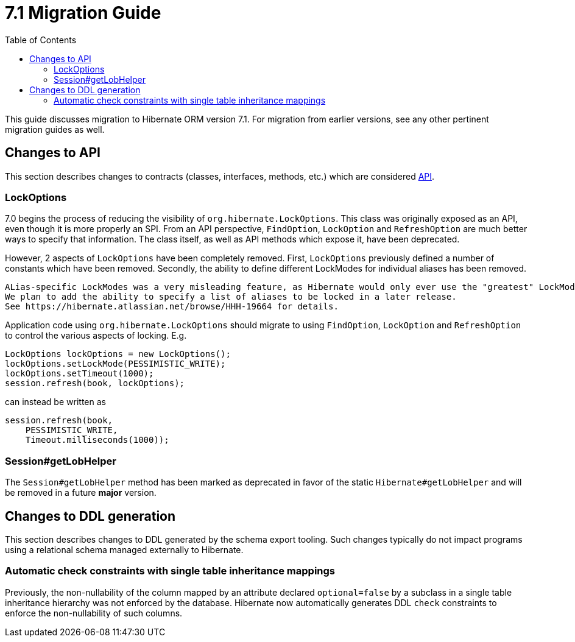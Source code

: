 = 7.1 Migration Guide
:toc:
:toclevels: 4
:version: 7.1
:docsBase: https://docs.jboss.org/hibernate/orm
:versionDocBase: {docsBase}/{version}
:userGuideBase: {versionDocBase}/userguide/html_single/Hibernate_User_Guide.html
:whatsNewBase: {versionDocBase}/whats-new/whats-new.html
:javadocsBase: {versionDocBase}/javadocs
:releaseSeriesBase: https://hibernate.org/orm/releases/{version}/

This guide discusses migration to Hibernate ORM version {version}. For migration from
earlier versions, see any other pertinent migration guides as well.

// ~~~~~~~~~~~~~~~~~~~~~~~~~~~~~~~~~~~~~~~~~
// API changes
// ~~~~~~~~~~~~~~~~~~~~~~~~~~~~~~~~~~~~~~~~~

[[api-changes]]
== Changes to API

This section describes changes to contracts (classes, interfaces, methods, etc.) which are considered https://hibernate.org/community/compatibility-policy/#api[API].

[[lock-options]]
=== LockOptions

7.0 begins the process of reducing the visibility of `org.hibernate.LockOptions`.
This class was originally exposed as an API, even though it is more properly an SPI.
From an API perspective, `FindOption`, `LockOption` and `RefreshOption` are much better ways to specify that information.
The class itself, as well as API methods which expose it, have been deprecated.

However, 2 aspects of `LockOptions` have been completely removed.
First, `LockOptions` previously defined a number of constants which have been removed.
Secondly, the ability to define different LockModes for individual aliases has been removed.

[NOTE]
----
ALias-specific LockModes was a very misleading feature, as Hibernate would only ever use the "greatest" LockMode.
We plan to add the ability to specify a list of aliases to be locked in a later release.
See https://hibernate.atlassian.net/browse/HHH-19664 for details.
----

Application code using `org.hibernate.LockOptions` should migrate to using `FindOption`,
`LockOption` and `RefreshOption` to control the various aspects of locking.  E.g.

[source,java]
----
LockOptions lockOptions = new LockOptions();
lockOptions.setLockMode(PESSIMISTIC_WRITE);
lockOptions.setTimeout(1000);
session.refresh(book, lockOptions);
----

can instead be written as

[source,java]
----
session.refresh(book,
    PESSIMISTIC_WRITE,
    Timeout.milliseconds(1000));
----



[[session-getLobHelper]]
=== Session#getLobHelper

The `Session#getLobHelper` method has been marked as deprecated in favor of the static `Hibernate#getLobHelper` and will be removed in a future *major* version.

[[ddl-changes]]
== Changes to DDL generation

This section describes changes to DDL generated by the schema export tooling.
Such changes typically do not impact programs using a relational schema managed externally to Hibernate.

[[single-table-check]]
=== Automatic check constraints with single table inheritance mappings

Previously, the non-nullability of the column mapped by an attribute declared `optional=false` by a subclass in a single table inheritance hierarchy was not enforced by the database.
Hibernate now automatically generates DDL `check` constraints to enforce the non-nullability of such columns.

